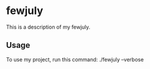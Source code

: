 * fewjuly

This is a description of my fewjuly.

** Usage

To use my project, run this command: ./fewjuly --verbose
